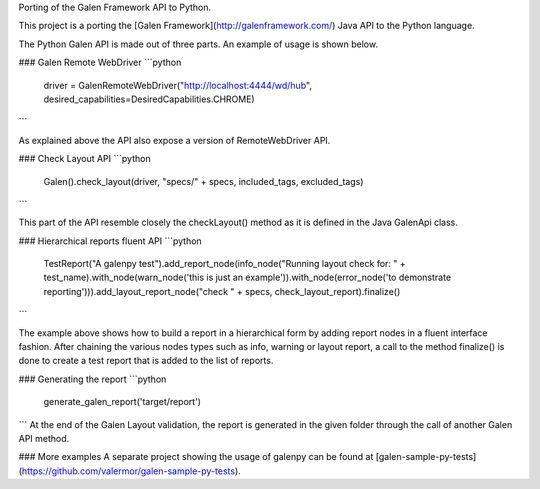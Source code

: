Porting of the Galen Framework API to Python.

This project is a porting the [Galen Framework](http://galenframework.com/) Java API to the Python language.


The Python Galen API is made out of three parts. An example of usage is shown below.

### Galen Remote WebDriver
```python
    driver = GalenRemoteWebDriver("http://localhost:4444/wd/hub", desired_capabilities=DesiredCapabilities.CHROME)
```

As explained above the API also expose a version of RemoteWebDriver API.

### Check Layout API
```python
    Galen().check_layout(driver, "specs/" + specs, included_tags, excluded_tags)
```

This part of the API resemble closely the checkLayout() method as it is defined in the Java GalenApi class.

### Hierarchical reports fluent API
```python
    TestReport("A galenpy test").add_report_node(info_node("Running layout check for: " + test_name).with_node(warn_node('this is just an example')).with_node(error_node('to demonstrate reporting'))).add_layout_report_node("check " + specs, check_layout_report).finalize()
```

The example above shows how to build a report in a hierarchical form by adding report nodes in a fluent interface fashion.
After chaining the various nodes types such as info, warning or layout report, a call to the method finalize() is done to create a test report that is added to the list of reports.

### Generating the report
```python
   generate_galen_report('target/report')
```
At the end of the Galen Layout validation, the report is generated in the given folder through the call of another Galen API method.

### More examples
A separate project showing the usage of galenpy can be found at [galen-sample-py-tests](https://github.com/valermor/galen-sample-py-tests).





